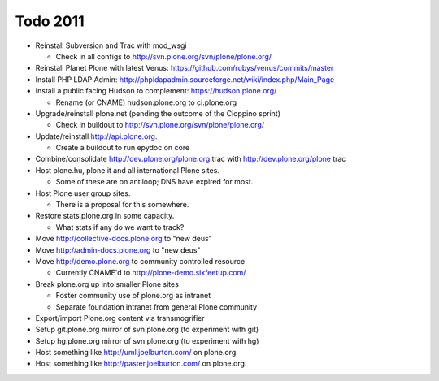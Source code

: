 
Todo 2011
=========

* Reinstall Subversion and Trac with mod_wsgi

  - Check in all configs to http://svn.plone.org/svn/plone/plone.org/

* Reinstall Planet Plone with latest Venus: https://github.com/rubys/venus/commits/master

* Install PHP LDAP Admin: http://phpldapadmin.sourceforge.net/wiki/index.php/Main_Page

* Install a public facing Hudson to complement: https://hudson.plone.org/ 

  - Rename (or CNAME) hudson.plone.org to ci.plone.org

* Upgrade/reinstall plone.net (pending the outcome of the Cioppino sprint)

  - Check in buildout to http://svn.plone.org/svn/plone/plone.org/

* Update/reinstall http://api.plone.org.

  - Create a buildout to run epydoc on core

* Combine/consolidate http://dev.plone.org/plone.org trac with http://dev.plone.org/plone trac

* Host plone.hu, plone.it and all international Plone sites.

  - Some of these are on antiloop; DNS have expired for most.

* Host Plone user group sites.

  - There is a proposal for this somewhere.

* Restore stats.plone.org in some capacity.

  - What stats if any do we want to track?

* Move http://collective-docs.plone.org to "new deus"

* Move http://admin-docs.plone.org to "new deus"

* Move http://demo.plone.org to community controlled resource

  - Currently CNAME'd to http://plone-demo.sixfeetup.com/

* Break plone.org up into smaller Plone sites

  - Foster community use of plone.org as intranet

  - Separate foundation intranet from general Plone community

* Export/import Plone.org content via transmogrifier

* Setup git.plone.org mirror of svn.plone.org (to experiment with git)

* Setup hg.plone.org mirror of svn.plone.org (to experiment with hg)

* Host something like http://uml.joelburton.com/ on plone.org.

* Host something like http://paster.joelburton.com/ on plone.org.


